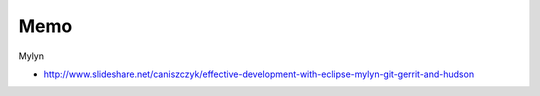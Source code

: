Memo
----
Mylyn

.. TODO:: EGit Mylynについて調べる

- http://www.slideshare.net/caniszczyk/effective-development-with-eclipse-mylyn-git-gerrit-and-hudson

